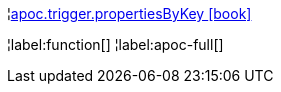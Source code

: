¦xref::overview/apoc.trigger/apoc.trigger.propertiesByKey.adoc[apoc.trigger.propertiesByKey icon:book[]] +


¦label:function[]
¦label:apoc-full[]

